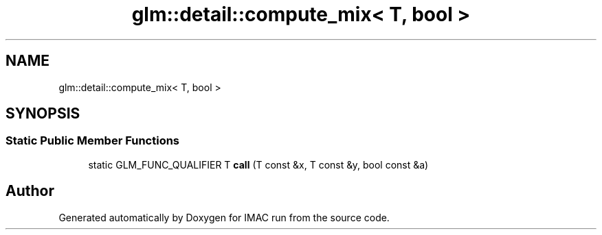 .TH "glm::detail::compute_mix< T, bool >" 3 "Tue Dec 18 2018" "IMAC run" \" -*- nroff -*-
.ad l
.nh
.SH NAME
glm::detail::compute_mix< T, bool >
.SH SYNOPSIS
.br
.PP
.SS "Static Public Member Functions"

.in +1c
.ti -1c
.RI "static GLM_FUNC_QUALIFIER T \fBcall\fP (T const &x, T const &y, bool const &a)"
.br
.in -1c

.SH "Author"
.PP 
Generated automatically by Doxygen for IMAC run from the source code\&.
